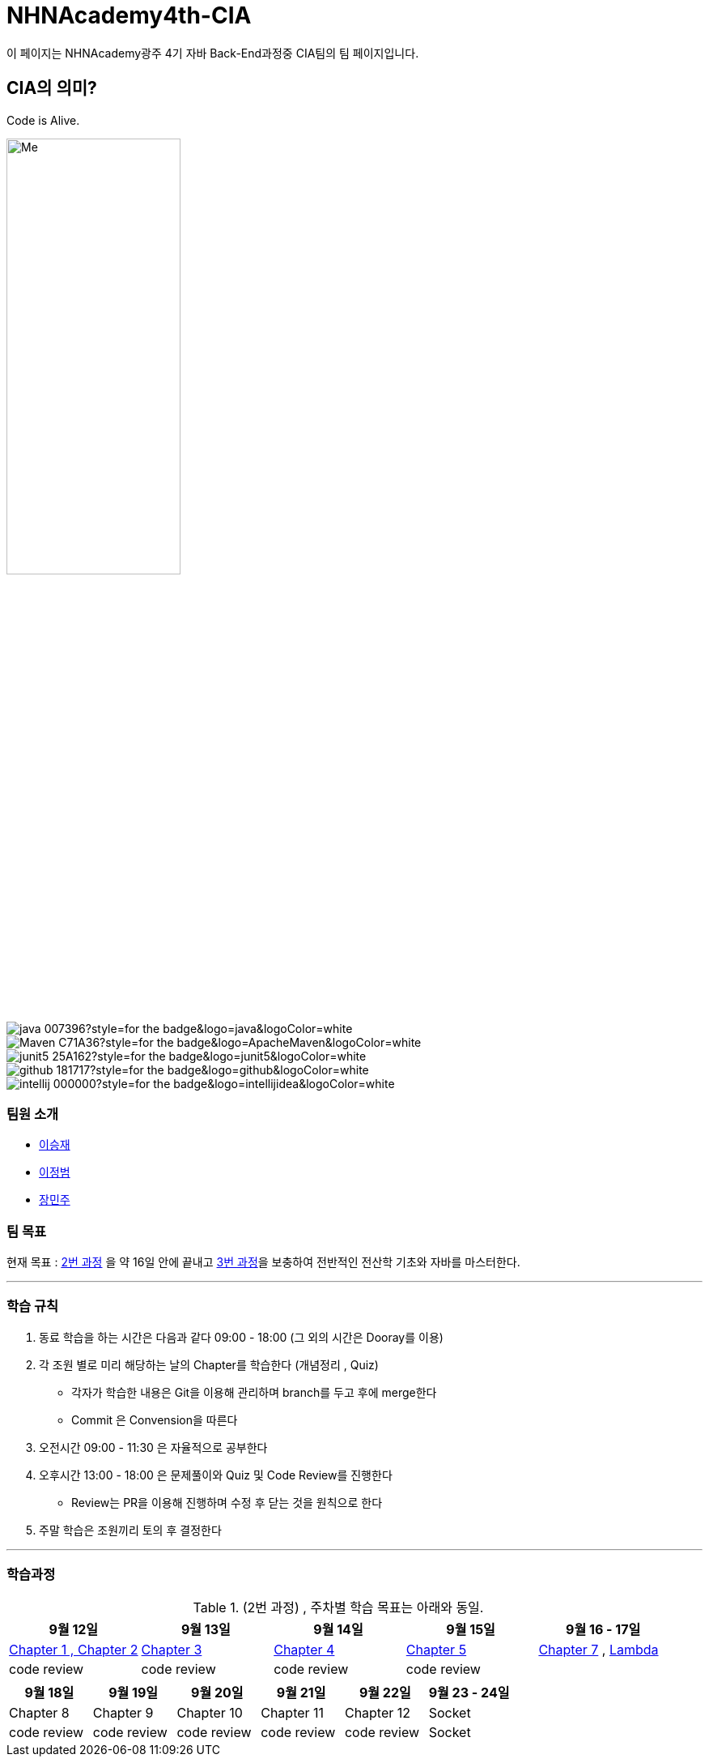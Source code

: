 = NHNAcademy4th-CIA

이 페이지는 NHNAcademy광주 4기 자바 Back-End과정중 CIA팀의 팀 페이지입니다.



== CIA의 의미?

Code is Alive. +


image::Integration.png[Me,50%,50%,align="center"]


image:https://img.shields.io/badge/java-007396?style=for-the-badge&logo=java&logoColor=white[]
image:https://img.shields.io/badge/Maven-C71A36?style=for-the-badge&logo=ApacheMaven&logoColor=white[]
image:https://img.shields.io/badge/junit5-25A162?style=for-the-badge&logo=junit5&logoColor=white[]
image:https://img.shields.io/badge/github-181717?style=for-the-badge&logo=github&logoColor=white[]
image:https://img.shields.io/badge/intellij-000000?style=for-the-badge&logo=intellijidea&logoColor=white[]








=== 팀원 소개


* https://github.com/masiljangajji[이승재]
* https://github.com/Lee-JungBum[이정범]
* https://github.com/minm063[장민주]



=== 팀 목표
현재 목표 : link:https://math.hws.edu/javanotes/[2번 과정] 을 약 16일 안에 끝내고 link:https://web.mit.edu/6.005/www/fa15/[3번 과정]을 보충하여 전반적인 전산학 기초와 자바를 마스터한다.

'''



=== 학습 규칙

. 동료 학습을 하는 시간은 다음과 같다 09:00 - 18:00 (그 외의 시간은 Dooray를 이용)
. 각 조원 별로 미리 해당하는 날의 Chapter를 학습한다 (개념정리 , Quiz)
    - 각자가 학습한 내용은 Git을 이용해 관리하며 branch를 두고 후에 merge한다
    - Commit 은 Convension을 따른다
. 오전시간 09:00 - 11:30 은 자율적으로 공부한다
. 오후시간 13:00 - 18:00 은 문제풀이와 Quiz 및 Code Review를 진행한다
    -  Review는 PR을 이용해 진행하며 수정 후 닫는 것을 원칙으로 한다
. 주말 학습은 조원끼리 토의 후 결정한다


---

=== 학습과정
.(2번 과정) , 주차별 학습 목표는 아래와 동일.
|===
|9월 12일 | 9월 13일 | 9월 14일 | 9월 15일 | 9월 16 - 17일



|link:https://github.com/NHNAcademy4th-CIA/Chapter2[Chapter 1 , Chapter 2]
|link:https://github.com/NHNAcademy4th-CIA/Chapter3[Chapter 3]
|link:https://github.com/NHNAcademy4th-CIA/Chapter4[Chapter 4]
|link:https://github.com/NHNAcademy4th-CIA/Chapter5[Chapter 5]
|link:https://github.com/NHNAcademy4th-CIA/Chapter7[Chapter 7] , link:https://github.com/NHNAcademy4th-CIA/Lambda[Lambda]


|code review
|code review
|code review
|code review
|
|===


|===
|9월 18일 | 9월 19일 | 9월 20일 | 9월 21일 | 9월 22일 | 9월 23 - 24일

|Chapter 8
|Chapter 9
|Chapter 10
|Chapter 11
|Chapter 12
|Socket
|code review
|code review
|code review
|code review
|code review
|Socket


|===

